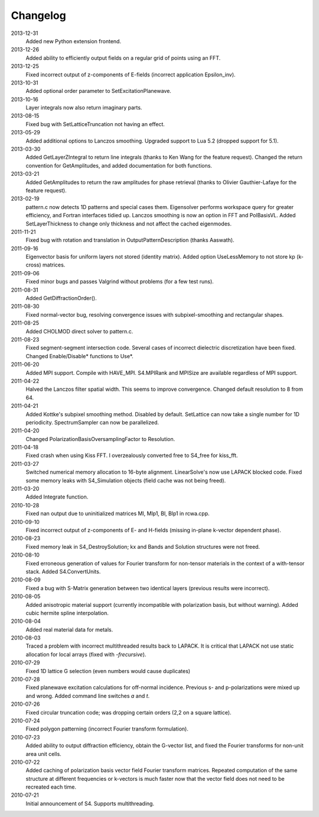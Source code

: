 Changelog
=========

2013-12-31
	Added new Python extension frontend.
2013-12-26
	Added ability to efficiently output fields on a regular grid of points using an FFT.
2013-12-25
	Fixed incorrect output of z-components of E-fields (incorrect application Epsilon_inv).
2013-10-31
	Added optional order parameter to SetExcitationPlanewave.
2013-10-16
	Layer integrals now also return imaginary parts.
2013-08-15
	Fixed bug with SetLatticeTruncation not having an effect.
2013-05-29
	Added additional options to Lanczos smoothing. Upgraded support to Lua 5.2 (dropped support for 5.1).
2013-03-30
	Added GetLayerZIntegral to return line integrals (thanks to Ken Wang for the feature request). Changed the return convention for GetAmplitudes, and added documentation for both functions.
2013-03-21
	Added GetAmplitudes to return the raw amplitudes for phase retrieval (thanks to Olivier Gauthier-Lafaye for the feature request).
2013-02-19
	pattern.c now detects 1D patterns and special cases them. Eigensolver performs workspace query for greater efficiency, and Fortran interfaces tidied up. Lanczos smoothing is now an option in FFT and PolBasisVL. Added SetLayerThickness to change only thickness and not affect the cached eigenmodes.
2011-11-21
	Fixed bug with rotation and translation in OutputPatternDescription (thanks Aaswath).
2011-09-16
	Eigenvector basis for uniform layers not stored (identity matrix). Added option UseLessMemory to not store kp (k-cross) matrices.
2011-09-06
	Fixed minor bugs and passes Valgrind without problems (for a few test runs).
2011-08-31
	Added GetDiffractionOrder().
2011-08-30
	Fixed normal-vector bug, resolving convergence issues with subpixel-smoothing and rectangular shapes.
2011-08-25
	Added CHOLMOD direct solver to pattern.c.
2011-08-23
	Fixed segment-segment intersection code. Several cases of incorrect dielectric discretization have been fixed.
	Changed Enable/Disable* functions to Use*.
2011-06-20
	Added MPI support. Compile with HAVE_MPI. S4.MPIRank and MPISize are available regardless of MPI support.
2011-04-22
	Halved the Lanczos filter spatial width. This seems to improve convergence.
	Changed default resolution to 8 from 64.
2011-04-21
	Added Kottke's subpixel smoothing method. Disabled by default.
	SetLattice can now take a single number for 1D periodicity.
	SpectrumSampler can now be parallelized.
2011-04-20
	Changed PolarizationBasisOversamplingFactor to Resolution.
2011-04-18
	Fixed crash when using Kiss FFT. I overzealously converted free to S4_free for kiss_fft.
2011-03-27
	Switched numerical memory allocation to 16-byte alignment. LinearSolve's now use LAPACK blocked code. Fixed some memory leaks with S4_Simulation objects (field cache was not being freed).
2011-03-20
	Added Integrate function.
2010-10-28
	Fixed nan output due to uninitialized matrices Ml, Mlp1, Bl, Blp1 in rcwa.cpp.
2010-09-10
	Fixed incorrect output of z-components of E- and H-fields (missing in-plane k-vector dependent phase).
2010-08-23
	Fixed memory leak in S4_DestroySolution; kx and Bands and Solution structures were not freed.
2010-08-10
	Fixed erroneous generation of values for Fourier transform for non-tensor materials in the context of a with-tensor stack.
	Added S4.ConvertUnits.
2010-08-09
	Fixed a bug with S-Matrix generation between two identical layers (previous results were incorrect).
2010-08-05
	Added anisotropic material support (currently incompatible with polarization basis, but without warning). Added cubic hermite spline interpolation.
2010-08-04
	Added real material data for metals.
2010-08-03
	Traced a problem with incorrect multithreaded results back to LAPACK. It is critical that LAPACK not use static allocation for local arrays (fixed with `-frecursive`).
2010-07-29
	Fixed 1D lattice G selection (even numbers would cause duplicates)
2010-07-28
	Fixed planewave excitation calculations for off-normal incidence. Previous s- and p-polarizations were mixed up and wrong. Added command line switches `a` and `t`.
2010-07-26
	Fixed circular truncation code; was dropping certain orders (2,2 on a square lattice).
2010-07-24
	Fixed polygon patterning (incorrect Fourier transform formulation).
2010-07-23
	Added ability to output diffraction efficiency, obtain the G-vector list, and fixed the Fourier transforms for non-unit area unit cells.
2010-07-22
	Added caching of polarization basis vector field Fourier transform matrices.
	Repeated computation of the same structure at different frequencies or k-vectors is much faster now that the vector field does not need to be recreated each time.
2010-07-21
	Initial announcement of S4. Supports multithreading.
